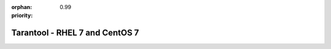 :orphan:
:priority: 0.99

-------------------------------
Tarantool - RHEL 7 and CentOS 7
-------------------------------

.. container:: b-os-installation-body

    .. container:: b-os-installation-menu

        .. include:: menu.rst

    .. wp_section::
      :title: RHEL 7 and CentOS 7
      :class: b-os-installation-content

      We maintain an always up-to-date package repository for RHEL 7
      derivatives.

      | In these instructions,
      | ``$releasever`` (i.e. CentOS release version) must be 7, and
      | ``$basearch`` (i.e. base architecture) must be either i386 or x86_64.

      Copy and paste the script below to the terminal prompt:

      .. code-block:: bash

          # Add Tarantool repository
          sudo rm -f /etc/yum.repos.d/*tarantool*.repo
          sudo tee /etc/yum.repos.d/tarantool_1_6.repo <<- EOF
          [tarantool_1_6]
          name=EnterpriseLinux-\$releasever - Tarantool
          baseurl=http://download.tarantool.org/tarantool/1.6/el/7/\$basearch/
          gpgkey=http://download.tarantool.org/tarantool/1.6/gpgkey
          repo_gpgcheck=1
          gpgcheck=0
          enabled=1

          [tarantool_1_6-source]
          name=EnterpriseLinux-\$releasever - Tarantool Sources
          baseurl=http://download.tarantool.org/tarantool/1.6/el/7/SRPMS
          gpgkey=http://download.tarantool.org/tarantool/1.6/gpgkey
          repo_gpgcheck=1
          gpgcheck=0
          EOF

          # Update metadata
          sudo yum makecache -y --disablerepo='*' --enablerepo='tarantool_1_6'

          # Install Tarantool
          sudo yum -y install tarantool
